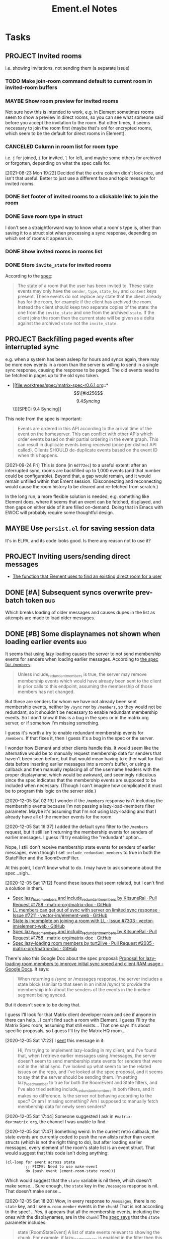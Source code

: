 #+TITLE: Ement.el Notes

* Tasks

** PROJECT Invited rooms
:PROPERTIES:
:ID:       bad4dbe4-4f86-479a-a346-e7d89bf39f92
:END:
:LOGBOOK:
-  State "PROJECT"    from              [2021-08-23 Mon 16:32]
:END:

i.e. showing invitations, not sending them (a separate issue)

*** TODO Make join-room command default to current room in invited-room buffers

*** MAYBE Show room preview for invited rooms
:PROPERTIES:
:ID:       acf07f25-3425-466b-83f6-81fb192f8e17
:END:

Not sure how this is intended to work, e.g. in Element sometimes rooms seem to show a preview in direct rooms, so you can see what someone said before you accept the invitation to the room.  But other times, it seems necessary to join the room first (maybe that's onl for encrypted rooms, which seem to be the default for direct rooms in Element).

*** CANCELED Column in room list for room type
CLOSED: [2021-08-23 Mon 19:22]
:PROPERTIES:
:ID:       a1078833-9637-488c-8fb9-cf989b35e970
:END:

i.e. =j= for joined, =i= for invited, =l= for left, and maybe some others for archived or forgotten, depending on what the spec calls for.

[2021-08-23 Mon 19:22]  Decided that the extra column didn't look nice, and isn't that useful.  Better to just use a different face and topic message for invited rooms.

*** DONE Set footer of invited rooms to a clickable link to join the room
CLOSED: [2021-08-23 Mon 19:21]

*** DONE Save room type in struct
CLOSED: [2021-08-23 Mon 19:22]

I don't see a straightforward way to know what a room's type is, other than saving it to a struct slot when processing a sync response, depending on which set of rooms it appears in.

*** DONE Show invited rooms in rooms list
CLOSED: [2021-08-23 Mon 19:22]

*** DONE Store =invite_state= for invited rooms
CLOSED: [2021-08-23 Mon 19:22]

According to the [[file:worktrees/spec/matrix-spec-r0.6.1.org::#get-_matrixclientr0sync][spec]]:

#+BEGIN_QUOTE
The state of a room that the user has been invited to. These state events may only have the =sender=, =type=, =state_key= and =content= keys present. These events do not replace any state that the client already has for the room, for example if the client has archived the room. Instead the client should keep two separate copies of the state: the one from the =invite_state= and one from the archived =state=. If the client joins the room then the current state will be given as a delta against the archived =state= not the =invite_state=.
#+END_QUOTE

** PROJECT Backfilling paged events after interrupted sync

e.g. when a system has been asleep for hours and syncs again, there may be more new events in a room than the server is willing to send in a single sync response, causing the response to be paged.  The old events need to be fetched in pages up to the old sync token.

+ [[file:worktrees/spec/matrix-spec-r0.6.1.org::*\[\[#id256\]\[9.4   Syncing\]\]][SPEC: 9.4 Syncing]]

This note from the spec is important:

#+begin_quote
Events are ordered in this API according to the arrival time of the event on the homeserver. This can conflict with other APIs which order events based on their partial ordering in the event graph. This can result in duplicate events being received (once per distinct API called). Clients SHOULD de-duplicate events based on the event ID when this happens.
#+end_quote

[2021-09-24 Fri]  This is done (in =6d772ec=) to a useful extent: after an interrupted sync, rooms are backfilled up to 1,000 events (and that number could be configurable).  Beyond that, a gap would remain, and it would remain unfilled within that Ement session.  (Disconnecting and reconnecting would cause the room history to be cleared and re-fetched from scratch.)

In the long run, a more flexible solution is needed, e.g. something like Element does, where it seems that an event can be fetched, displayed, and then gaps on either side of it are filled on-demand.  Doing that in Emacs with EWOC will probably require some thoughtful design.

** MAYBE Use =persist.el= for saving session data

It's in ELPA, and its code looks good.  Is there any reason not to use it?

** PROJECT Inviting users/sending direct messages
:LOGBOOK:
-  State "PROJECT"    from              [2021-08-24 Tue 23:04]
:END:

+ [[https://github.com/matrix-org/matrix-react-sdk/blob/21bb8e00ab837fad7ec10be67418f1e83e449d97/src/createRoom.ts#L283][The function that Element uses to find an existing direct room for a user]]

** DONE [#A] Subsequent syncs overwrite prev-batch token               :bug:
CLOSED: [2020-12-05 Sat 00:13]
:LOGBOOK:
-  State "DONE"       from "TODO"       [2020-12-05 Sat 00:13]
:END:

Which breaks loading of older messages and causes dupes in the list as attempts are made to load older messages.

** DONE [#B] Some displaynames not shown when loading earlier events   :bug:
CLOSED: [2021-07-25 Sun 15:45]
:PROPERTIES:
:ID:       5ec9ae28-b44b-4d95-b0f9-50abeac0dfb2
:END:
:LOGBOOK:
-  State "DONE"       from "PROJECT"    [2021-07-25 Sun 15:45]
-  State "PROJECT"    from              [2020-12-05 Sat 00:14]
:END:

It seems that using lazy loading causes the server to not send membership events for senders when loading earlier messages.  According to [[https://matrix.org/docs/spec/client_server/r0.6.1#id267][the spec for ~/members~]]:

#+BEGIN_QUOTE
Unless include_redundant_members is true, the server may remove membership events which would have already been sent to the client in prior calls to this endpoint, assuming the membership of those members has not changed.
#+END_QUOTE

But these are senders for whom we have not already been sent membership events, neither by ~/sync~ nor by ~/members~, so they would not be redundant, so it shouldn't be necessary to enable redundant membership events.  So I don't know if this is a bug in the spec or in the matrix.org server, or if somehow I'm missing something.

I guess it's worth a try to enable redundant membership events for ~/members~.  If that fixes it, then I guess it's a bug in the spec or the server.

I wonder how Element and other clients handle this.  It would seem like the alternative would be to manually request membership data for senders that haven't been seen before, but that would mean having to either wait for that data before inserting earlier messages into a room's buffer, or using a callback and then manually replacing all of the username headers with the proper displayname, which would be awkward, and seemingly ridiculous since the spec indicates that the membership events are supposed to be included when necessary.  (Though I can't imagine how complicated it must be to program this logic on the server side.)

[2020-12-05 Sat 02:19]  I wonder if the ~/members~ response isn't including the membership events because I'm not passing a lazy-load-members filter parameter.  Maybe it's assuming that I'm not using lazy-loading and that I already have all of the member events for the room.

[2020-12-05 Sat 16:37]  I added the default sync filter to the ~/members~ request, but it still isn't returning the membership events for senders of earlier messages.  I guess I'll try enabling the "redundant" option...  

Nope, I still don't receive membership state events for senders of earlier messages, even though I set ~include_redundant_members~ to true in both the StateFilter and the RoomEventFilter.

At this point, I don't know what to do.  I may have to ask someone about the spec...sigh...

[2020-12-05 Sat 17:12]  Found these issues that seem related, but I can't find a solution in them.

+  [[https://github.com/matrix-org/matrix-doc/pull/1758][Spec lazy_load_members and include_redundant_members by KitsuneRal · Pull Request #1758 · matrix-org/matrix-doc · GitHub]]
+  [[https://github.com/vector-im/element-web/issues/7211#issuecomment-419668549][LL members can get out of sync with server on limited sync response · Issue #7211 · vector-im/element-web · GitHub]]
+  [[https://github.com/vector-im/element-web/issues/7303][State is incomplete on joining a room with LL · Issue #7303 · vector-im/element-web · GitHub]]
+  [[https://github.com/matrix-org/matrix-doc/pull/1758][Spec lazy_load_members and include_redundant_members by KitsuneRal · Pull Request #1758 · matrix-org/matrix-doc · GitHub]]
+  [[https://github.com/matrix-org/matrix-doc/pull/2035][Spec lazy-loading room members by turt2live · Pull Request #2035 · matrix-org/matrix-doc · GitHub]]

There's also this Google Doc about the spec proposal: [[https://docs.google.com/document/d/11yn-mAkYll10RJpN0mkYEVqraTbU3U4eQx9MNrzqX1U/edit#heading=h.q5mz9uiufb2g][Proposal for lazy-loading room members to improve initial sync speed and client RAM usage - Google Docs]].  It says:

#+BEGIN_QUOTE
When returning a /sync or /messages response, the server includes a state block (similar to that seen in an initial /sync) to provide the membership info about the senders of the events in the timeline segment being synced.
#+END_QUOTE

But it doesn't seem to be doing that.

I guess I'll look for that Matrix client developer room and see if anyone in there can help...  I can't find such a room with Element.  I guess I'll try the Matrix Spec room, assuming that still exists...  That one says it's about specific proposals, so I guess I'll try the Matrix HQ room...

[2020-12-05 Sat 17:22]  I [[https://matrix.to/#/!OGEhHVWSdvArJzumhm:matrix.org/$FH17k_CQD4hl9a7VMtdU5KQRCHf6A-Io2tQe5X_xlNY?via=matrix.org][sent]] this message in it:

#+BEGIN_QUOTE
Hi, I'm trying to implement lazy-loading in my client, and I've found that, when I retrieve earlier messages using /messages, the server doesn't seem to send membership state events for senders that were not in the initial sync.  I've looked up what seem to be the related issues on the repo, and I've looked at the spec proposal, and it seems to say that the server should be sending them.  I'm setting lazy_load_member to true for both the RoomEvent and State filters, and I've also tried setting include_redundant_members in both filters, and it makes no difference.  Is the server not behaving according to the spec?  Or am I missing something?  Am I supposed to manually fetch membership data for newly seen senders?
#+END_QUOTE

[2020-12-05 Sat 17:44]  Someone suggested I ask in =#matrix-dev:matrix.org=, the channel I was unable to find.

[2020-12-05 Sat 17:47]  Something weird: In the current retro callback, the state events are currently coded to push the raw alists rather than event structs (which is not the right thing to do), but after loading earlier messages, every element of the room's state list is an event struct.  That would suggest that this code isn't doing anything:

#+BEGIN_SRC elisp
  (cl-loop for event across state
           ;; FIXME: Need to use make-event
           do (push event (ement-room-state room)))
#+END_SRC

Which would suggest that the ~state~ variable is nil there, which doesn't make sense...  Sure enough, the ~state~ key in the ~/messages~ response is nil.  That doesn't make sense...

[2020-12-05 Sat 18:20]  Wow, in every response to ~/messages~, there is no ~state~ key, and I see ~m.room.member~ events in the ~chunk~!  That is not according to the spec!  ...Yes, it appears that all the membership events, including the ones with the displaynames, are in the ~chunk~!  The [[https://matrix.org/docs/spec/client_server/r0.6.1#id267][spec says]] that the ~state~ parameter includes:

#+BEGIN_QUOTE
state	[RoomStateEvent]  A list of state events relevant to showing the chunk. For example, if lazy_load_members is enabled in the filter then this may contain the membership events for the senders of events in the chunk.
#+END_QUOTE

And it says that ~RoomStateEvent~ includes the parameters like ~prev_content~, which I'm seeing in the membership events in ~chunk~.  It also says that ~chunk~ is a list of ~RoomEvent~, which are /not/ listed as including ~prev_content~.  So it seems that the server is sending the membership events in the wrong parameter!  I guess this gives me a better question to ask in the dev channel...

[2020-12-05 Sat 18:32]  [[https://matrix.to/#/!jxlRxnrZCsjpjDubDX:matrix.org/$2appXOe87ge7JrECqZMQRY6nobsxdS0WSUFyRdRNdjY?via=matrix.org&via=interpont.com&via=cervoi.se][Sent]] this message in that channel:

#+BEGIN_QUOTE
Hi, I've been implementing lazy-loading support in my client, and I seem to be seeing a response from the server that is not according to the [[https://matrix.org/docs/spec/client_server/r0.6.1#id267][spec]] for ~/messages~: The spec says that the ~state~ parameter is a list of ~RoomStateEvent~ objects, and the ~chunk~ parameter is a list of ~RoomEvent~ objects.  But in the response I'm getting from the server, the ~state~ parameter is not present, and the ~chunk~ parameter includes ~RoomStateEvent~ events, such as ~m.room.member~, which, e.g. have ~prev_content~ keys, which would make them ~RoomStateEvent~ objects according to the spec.  Am I missing something, or is the matrix.org server not behaving according to spec?
#+END_QUOTE

To make it all extra confusing, the example response in the spec does not have a ~state~ key, and it includes an ~m.room.name~ event in the ~chunk~!

[2020-12-05 Sat 18:41]  Well, I don't know if I'll get a response anytime soon, if ever.  So I guess, for now at least, I have to work around it by adding events that are not  ~m.room.message~ events to the state list myself.

[2020-12-05 Sat 18:54]  Well, I thought that if I did that, it would fix the problem.  But now that I've written the code for that, I'm not actually seeing those events in the chunk, so I'm still not getting the membership events when loading earlier messages.

[2020-12-05 Sat 18:57]  It appears that I wrote that code on master and forgot I had the attempted fix on ~wip/lazy-retro~.  So let's try it on the right branch...  Still not seeing any ~m.room.member~ events in the ~chunk~.  What is going on?!

[2020-12-05 Sat 19:08]  I can no longer find any non- ~m.room.message~ events in ~chunk~ in the ~/messages~ responses.  I have no explanation for any of this.

[2020-12-05 Sat 19:40]  Well, I'm about out of ideas.  I just [[https://matrix.to/#/!jxlRxnrZCsjpjDubDX:matrix.org/$2hcPB3Og6spKfEsh0yRr3_uMxrf-qpkRfZr_7ldgiUc?via=matrix.org&via=interpont.com&via=cervoi.se][posted]] this to that room:

#+BEGIN_QUOTE markdown
Well, this is very strange: I can no longer find `RoomStateEvent` events in the `chunk` parameter.  I don't know what I did to cause that.  But the ultimate problem I've been trying to solve remains: When I'm using lazy-loading, and I request `/messages`, and some of those messages are from senders that were not in the initial `/sync`, I do not receive any `RoomStateEvent` events for those senders, such as their `m.room.member` events, and, in fact, the `state` parameter in the response is always missing.  I need these membership events so I can show the senders' displaynames, and the spec says that they should be sent by the server for senders whose membership events haven't been sent to me yet.  Even when I set `include_redundant_members` to `true`, the server still doesn't send anything in `state`.  AFAICT the server is not behaving according to the spec, but I hope I'm missing something.
#+END_QUOTE

I don't know what else to do, other than to not use lazy-loading, which would be awful to go back to.  And manually requesting membership data and iterating over the messages in the buffer to fix them would be pretty awful too.

[2020-12-05 Sat 19:51]  Digging into the ~matrix-js-sdk~ tests, it looks like even [[https://github.com/matrix-org/matrix-js-sdk/blob/04bbfae08e3e8fe9d329b2f950c4f86545a3cfea/spec/integ/matrix-client-room-timeline.spec.js#L230][their own code]] doesn't expect a ~state~ parameter, and it just uses ~chunk~.

[2020-12-05 Sat 19:55]  Oh, great, I see [[https://github.com/matrix-org/matrix-js-sdk/blob/5993dd588c697ff8f5b9ca87616f038c886aac56/src/client.js#L4037][this comment]] in their ~/messages~ fetching code:

#+BEGIN_SRC js
  // XXX: it's horrific that /messages' filter parameter doesn't match
  // /sync's one - see https://matrix.org/jira/browse/SPEC-451
#+END_SRC

That issue is now at https://github.com/matrix-org/matrix-doc/issues/706, which has not been closed.  The original description:

#+BEGIN_QUOTE
Superficially /messages and /sync both take filter params. Except /sync is a 'filter collection' (which may be either an ID or a blob of JSON, and is also known as a 'filter'), whereas /messages takes a 'filter component' as a blob of JSON (sometimes called a 'filter'). At the very least, the params should be named differently, and the whole naming convention should be untangled.
#+END_QUOTE

So I don't know if that's causing the problem.  But Matthew even [[https://github.com/matrix-org/matrix-doc/issues/706#issuecomment-418191755][says]] (Sep 3, 2018):

#+BEGIN_QUOTE
this continues to bite me constantly (esp with LL)
#+END_QUOTE

I guess if I don't get a response in the chat room, I'll file an issue.  But I don't know if it's a bug in the spec, or the server, or both.

But their own JS code (not the test spec) [[https://github.com/matrix-org/matrix-js-sdk/blob/5993dd588c697ff8f5b9ca87616f038c886aac56/src/client.js#L4149][seems to look for a ~state~ parameter]]:

#+BEGIN_SRC js
        promise.then(function(res) {
            if (res.state) {
                const roomState = eventTimeline.getState(dir);
                const stateEvents = utils.map(res.state, self.getEventMapper());
                roomState.setUnknownStateEvents(stateEvents);
            }
            const token = res.end;
            const matrixEvents = utils.map(res.chunk, self.getEventMapper());
            eventTimeline.getTimelineSet()
                .addEventsToTimeline(matrixEvents, backwards, eventTimeline, token);
#+END_SRC

I wonder what ~roomState.setUnknownStateEvents~ does.

Anyway, here's what I currently understand to be the case:

+  The spec says that, when calling ~/messages~ with a lazy-loading filter, the response should include a ~state~ parameter, and it should include membership events for senders in the ~chunk~ parameter for whom membership events have not yet been sent.
+  In practice, ~/messages~ responses never have a ~state~ parameter set, and the ~chunk~ parameter does not include membership events, either (although at one point in my testing, I seemed to find some membership events in a ~chunk~, but later I couldn't reproduce that behavior).
+  The JS SDK's test spec does not appear to expect or test for a ~state~ parameter in ~/messages~ responses.
+  The JS SDK's code appears to use the ~state~ parameter when it's in the response, but it's not clear what it does with such events.
+  I don't know how the JS SDK handles getting displaynames for senders that were not in the initial sync.  Does it work around the fact that the server appears to violate the spec?  (The JS code is very complicated, and the codebase is labyrinthine, so I have little enthusiasm for digging deeper into it.)

So as best I can tell, the server is violating the spec.

[2021-07-25 Sun 14:12]  After carefully digging into the raw events, reviewing these notes, and talking with Michael (t3chguy) in =#matrix-dev:matrix.org=, I found that I was sending =/messages= the kind of filter that =/sync= expects, rather than the =RoomEventFilter= that is called for. (Actually, I wasn't sending =/messages= any filter before now, and then today I started by sending it the wrong kind.) After fixing that, finally, loading earlier messages gets the membership events for newly seen users, and the displaynames are seen!  Finally this can be put to rest.

** PROJECT [#A] Apply new room state events                            :bug:
:LOGBOOK:
-  State "PROJECT"    from              [2020-12-05 Sat 16:11]
:END:

[2020-12-05 Sat 16:11]  I made a new room, =#ement.el:matrix.org=, but the room is listed in this client without a name, alias, topic, etc.  In the room buffer, I see these events:

#+BEGIN_EXAMPLE
@alphapapa:matrix.org
[sender:@alphapapa:matrix.org type:m.room.create]
 (join)
[sender:@alphapapa:matrix.org type:m.room.power_levels]
[sender:@alphapapa:matrix.org type:m.room.canonical_alias]
[sender:@alphapapa:matrix.org type:m.room.join_rules]
[sender:@alphapapa:matrix.org type:m.room.history_visibility]
[sender:@alphapapa:matrix.org type:m.room.name]
[sender:@alphapapa:matrix.org type:m.room.topic]
#+END_EXAMPLE

I guess, for some reason, the server isn't sending the same initial state data, so we need to apply the room state events as they come in.  This is also necessary for when those things are changed during a session.

** DONE [#A] Avoid passing URL params on command line
:LOGBOOK:
- State "DONE"       from "PROJECT"    [2021-09-25 Sat 01:13]
-  State "PROJECT"    from              [2020-12-02 Wed 22:58]
:END:

There seem to be two options: pass the URL on the command line, or pass it in a temp file.  Either way is bad: the command line makes it visible to all users (AFAIK), and temp files are messy, could be left behind, clutter the disk, etc.

Curl has so many options that I was hoping for a way to pass the URL via STDIN, and there is, but that appears to preclude the passing of other data via STDIN.  I found [[https://curl.se/mail/archive-2003-08/0099.html][this mailing list thread from 2003]] where Rich Gray asks for this very feature, but Daniel Stenberg shoots down the idea:

#+BEGIN_QUOTE
While you of course are 100% correct, I fail to see why curl has to do all this by itself. This kind of magic will only be attempted by people who are using unix(-like) operating systems and if you sit in front of a unix box, it would be dead easy to write a wrapper script around curl that hides all the arguments quite nicely already, right?

The same goes for your idea of being able to read from specific file handle numbers.

I don't think adding these features would benefit more than a few unix hackers (most likely wearing beards! ;-O), who already know how to overcome the problems they fix.
#+END_QUOTE

In fact, writing a wrapper script does not help at all: how horribly hacky and messy it would be to /write a shell script to the disk every time I want to call curl from Emacs/.

[2021-09-24 Fri]  This is done in =plz= now.

** MAYBE Use line-prefix and/or wrap-prefix
:LOGBOOK:
-  State "MAYBE"      from              [2020-12-03 Thu 15:28]
:END:

These could be alternatives to using margins.  See [[info:elisp#Truncation][info:elisp#Truncation]].

** PROJECT [#A] Room list buffer
:LOGBOOK:
-  State "PROJECT"    from "TODO"       [2020-12-02 Wed 14:46]
:END:

Probably using ~tabulated-list-mode~.

** PROJECT [#B] Multi-room buffer
:LOGBOOK:
-  State "PROJECT"    from "TODO"       [2020-12-02 Wed 14:46]
:END:

Like the "notifications" buffer in ~matrix-client~.

** PROJECT [#B] Replies
:LOGBOOK:
-  State "PROJECT"    from "TODO"       [2020-12-02 Wed 14:45]
:END:

*** TODO Simple replies

i.e. without quoting a specific part.

*** TODO Replies with quoted parts

** PROJECT [#C] Send Org-formatted messages
:LOGBOOK:
-  State "PROJECT"    from "TODO"       [2020-12-02 Wed 14:46]
:END:

